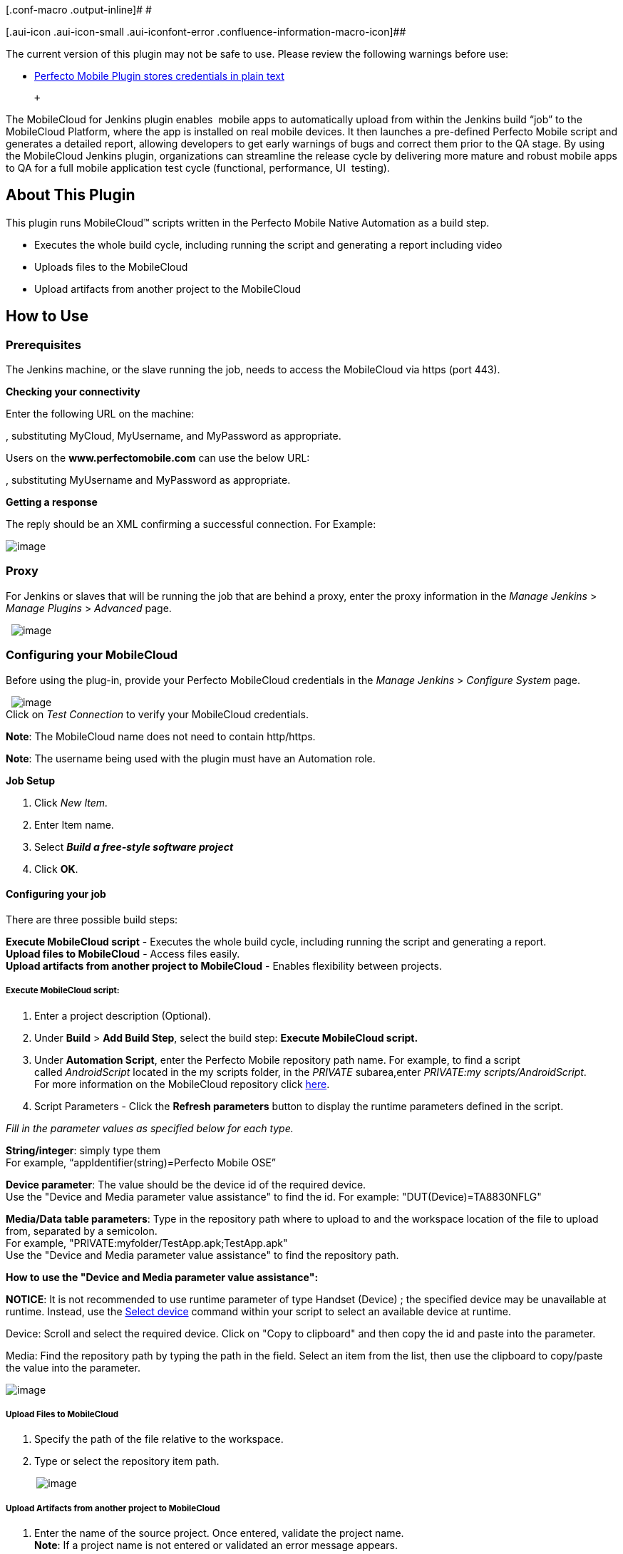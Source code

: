 [.conf-macro .output-inline]# #

[.aui-icon .aui-icon-small .aui-iconfont-error .confluence-information-macro-icon]##

The current version of this plugin may not be safe to use. Please review
the following warnings before use:

* https://jenkins.io/security/advisory/2019-04-03/#SECURITY-1061[Perfecto
Mobile Plugin stores credentials in plain text]

 +

The MobileCloud for Jenkins plugin enables  mobile apps to automatically
upload from within the Jenkins build “job” to the MobileCloud Platform,
where the app is installed on real mobile devices. It then launches a
pre-defined Perfecto Mobile script and generates a detailed report,
allowing developers to get early warnings of bugs and correct them prior
to the QA stage. By using the MobileCloud Jenkins plugin, organizations
can streamline the release cycle by delivering more mature and robust
mobile apps to QA for a full mobile application test cycle (functional,
performance, UI  testing).

[[MobileCloudforJenkinsPlugin-AboutThisPlugin]]
== About This Plugin

This plugin runs MobileCloud™ scripts written in the Perfecto Mobile
Native Automation as a build step.

* Executes the whole build cycle, including running the script and
generating a report including video
* Uploads files to the MobileCloud 
* Upload artifacts from another project to the MobileCloud 

[[MobileCloudforJenkinsPlugin-HowtoUse]]
== How to Use

[[MobileCloudforJenkinsPlugin-Prerequisites]]
=== Prerequisites

The Jenkins machine, or the slave running the job, needs to access the
MobileCloud via https (port 443).

*Checking your connectivity*

Enter the following URL on the machine:

, substituting MyCloud, MyUsername, and MyPassword as appropriate. 

Users on the *www.perfectomobile.com* can use the below URL:

, substituting MyUsername and MyPassword as appropriate.

*Getting a response*

The reply should be an XML confirming a successful connection. For
Example:

[.confluence-embedded-file-wrapper]#image:docs/images/1.jpg[image]#

[[MobileCloudforJenkinsPlugin-Proxy]]
=== Proxy

For Jenkins or slaves that will be running the job that are behind a
proxy, enter the proxy information in the _Manage Jenkins_ > _Manage
Plugins_ > _Advanced_ page.

 
[.confluence-embedded-file-wrapper]#image:docs/images/2.jpg[image]#

[[MobileCloudforJenkinsPlugin-ConfiguringyourMobileCloud]]
=== Configuring your MobileCloud

Before using the plug-in, provide your Perfecto MobileCloud credentials
in the _Manage Jenkins_ > _Configure System_ page.

 
[.confluence-embedded-file-wrapper]#image:docs/images/JenkinsCloud1.png[image]# +
Click on _Test Connection_ to verify your MobileCloud credentials.

*Note*: The MobileCloud name does not need to contain http/https.

*Note*: The username being used with the plugin must have an Automation
role. 

*Job Setup*

. Click _New Item._
. Enter Item name.
. Select *_Build a free-style software project_*
. Click *OK*.*_ _*

[[MobileCloudforJenkinsPlugin-Configuringyourjob]]
==== Configuring your job

There are three possible build steps:

*Execute MobileCloud script* - Executes the whole build cycle, including
running the script and generating a report.  +
*Upload files to MobileCloud* - Access files easily.   +
*Upload artifacts from another project to MobileCloud* - Enables
flexibility between projects. 

[[MobileCloudforJenkinsPlugin-ExecuteMobileCloudscript:]]
===== *Execute MobileCloud script*:

. Enter a project description (Optional).
. Under *Build* > *Add Build Step*, select the build step: *Execute
MobileCloud script.*
. Under *Automation Script*, enter the Perfecto Mobile repository path
name. For example, to find a script called _AndroidScript_ located in
the my scripts folder, in the _PRIVATE_ subarea,enter _PRIVATE:my
scripts/AndroidScript_.  +
For more information on the MobileCloud repository
click http://help.perfectomobile.com/article/AA-00929[here]. 
. Script Parameters - Click the *Refresh parameters* button to display
the runtime parameters defined in the script.

_Fill in the parameter values as specified below for each type. _

*String/integer*: simply type them +
For example, “appIdentifier(string)=Perfecto Mobile OSE”

*Device parameter*: The value should be the device id of the required
device. +
Use the "Device and Media parameter value assistance" to find the id.
For example: "DUT(Device)=TA8830NFLG"

*Media/Data table parameters*: Type in the repository path where to
upload to and the workspace location of the file to upload from,
separated by a semicolon. +
For example, "PRIVATE:myfolder/TestApp.apk;TestApp.apk" +
Use the "Device and Media parameter value assistance" to find the
repository path.

*How to use the "Device and Media parameter value assistance":*

*NOTICE*: It is not recommended to use runtime parameter of type Handset
(Device) ; the specified device may be unavailable at runtime. Instead,
use the http://help.perfectomobile.com/article/AA-02265[Select device]
command within your script to select an available device at runtime. 

Device: Scroll and select the required device. Click on "Copy to
clipboard" and then copy the id and paste into the parameter. 

Media: Find the repository path by typing the path in the field. Select
an item from the list, then use the clipboard to copy/paste the value
into the parameter.

[.confluence-embedded-file-wrapper]#image:docs/images/jenkins9.png[image]#

[[MobileCloudforJenkinsPlugin-UploadFilestoMobileCloud]]
===== Upload Files to MobileCloud

. Specify the path of the file relative to the workspace. 
. Type or select the repository item path.

          
[.confluence-embedded-file-wrapper]#image:docs/images/Jenkins_UploadFiles2.png[image]#

[[MobileCloudforJenkinsPlugin-UploadArtifactsfromanotherprojecttoMobileCloud]]
===== Upload Artifacts from another project to MobileCloud

. Enter the name of the source project. Once entered, validate the
project name.   +
*Note*: If a project name is not entered or validated an error message
appears.
. Select build.
. Enter paths to upload artifacts or leave blank to upload all
artifacts. 
. Type or select the item path in the media repository. 
. Enter parameter filters.  +
*Note*: Jobs can be filtered to select only builds matching particular
parameters or other build variables.    
[.confluence-embedded-file-wrapper]#image:docs/images/JenkinsUploadArtifacts.png[image]#

[[MobileCloudforJenkinsPlugin-RuntheJob]]
==== Run the Job

. *Run the job*
. *View the Perfecto Mobile report - *Click on the _View Report_ link,
in the _Console Output_ page, once the script run is complete +
[.confluence-embedded-file-wrapper .confluence-embedded-manual-size]#image:docs/images/report.png[image,width=682,height=844]#
. *View the device video*

          
[.confluence-embedded-file-wrapper .confluence-embedded-manual-size]#image:docs/images/7.jpg[image,width=497,height=510]#

[[MobileCloudforJenkinsPlugin-Limitations]]
== Limitations

. Plugin supports one MobileCloud only.
. UFT Mobile Scripts are not supported.

[[MobileCloudforJenkinsPlugin-VersionHistory]]
=== Version History

[[MobileCloudforJenkinsPlugin-2.41(Jul10,2015)]]
==== 2.41 (Jul 10, 2015)

* Support for Jenkins Environment Variables
* Compatible with Copy Artifacts plugin. Includes support of copying
software artifacts between projects.

[[MobileCloudforJenkinsPlugin-2.20(Jun20,2014)]]
==== 2.20 (Jun 20, 2014)

* GA version

[[MobileCloudforJenkinsPlugin-1.0(Feb19,2014)]]
==== 1.0 (Feb 19, 2014)

* Beta version

